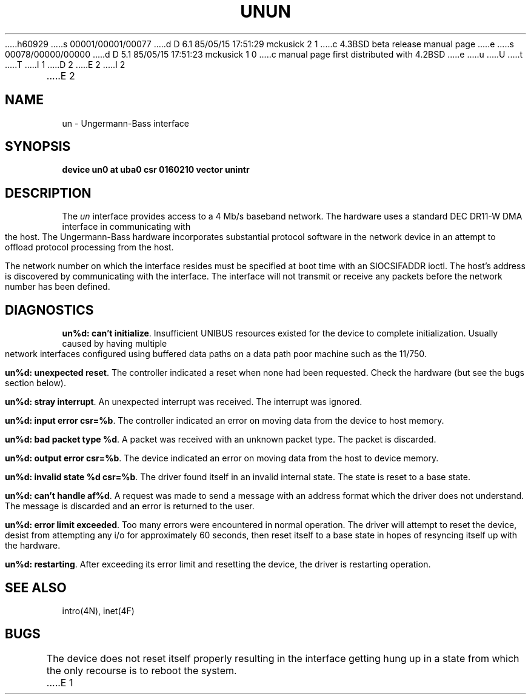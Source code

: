 h60929
s 00001/00001/00077
d D 6.1 85/05/15 17:51:29 mckusick 2 1
c 4.3BSD beta release manual page
e
s 00078/00000/00000
d D 5.1 85/05/15 17:51:23 mckusick 1 0
c manual page first distributed with 4.2BSD
e
u
U
t
T
I 1
.\" Copyright (c) 1983 Regents of the University of California.
.\" All rights reserved.  The Berkeley software License Agreement
.\" specifies the terms and conditions for redistribution.
.\"
.\"	%W% (Berkeley) %G%
.\"
D 2
.TH UN 4 "27 July 1983"
E 2
I 2
.TH UN 4 "%Q%"
E 2
.UC 5
.SH NAME
un \- Ungermann-Bass interface
.SH SYNOPSIS
.B "device un0 at uba0 csr 0160210 vector unintr"
.SH DESCRIPTION
The
.I un
interface provides access to a 4 Mb/s baseband
network.  The hardware uses a standard DEC DR11-W
DMA interface in communicating with the host.  The
Ungermann-Bass hardware incorporates substantial protocol
software in the network device in an attempt to offload
protocol processing from the host.
.PP
The network number on which the interface resides must
be specified at boot time with an SIOCSIFADDR ioctl.
The host's address is discovered by communicating with
the interface.  The interface will not transmit or receive
any packets before the network number has been defined.
.SH DIAGNOSTICS
.BR "un%d: can't initialize" .
Insufficient UNIBUS resources existed for the device to
complete initialization.  Usually caused by having multiple
network interfaces configured using buffered data paths on
a data path poor machine such as the 11/750.
.PP
.BR "un%d: unexpected reset" .
The controller indicated a reset when none had been requested.
Check the hardware (but see the bugs section below).
.PP
.BR "un%d: stray interrupt" .
An unexpected interrupt was received.  The interrupt was
ignored.
.PP
.BR "un%d: input error csr=%b" .
The controller indicated an error on moving data from the
device to host memory.
.PP
.BR "un%d: bad packet type %d" .
A packet was received with an unknown packet type.  The
packet is discarded.
.PP
.BR "un%d: output error csr=%b" .
The device indicated an error on moving data from the host
to device memory.
.PP
.BR "un%d: invalid state %d csr=%b" .
The driver found itself in an invalid internal state.   The
state is reset to a base state.
.PP
.BR "un%d: can't handle af%d" .
A request was made to send a message with an address format
which the driver does not understand.  The message is discarded
and an error is returned to the user.
.PP
.BR "un%d: error limit exceeded" .
Too many errors were encountered in normal operation.  The
driver will attempt to reset the device, desist from attempting
any i/o for approximately 60 seconds, then reset itself to
a base state in hopes of resyncing itself up with the hardware.
.PP
.BR "un%d: restarting" .
After exceeding its error limit and resetting
the device, the driver is restarting operation.
.SH SEE ALSO
intro(4N), inet(4F)
.SH BUGS
The device does not reset itself properly resulting in the
interface getting hung up in a state from which the only
recourse is to reboot the system.
E 1
